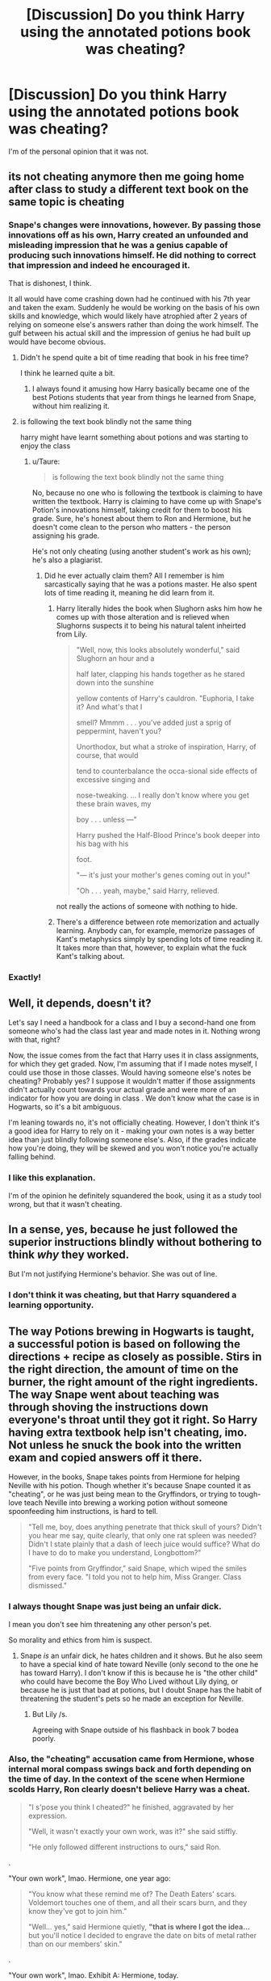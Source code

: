 #+TITLE: [Discussion] Do you think Harry using the annotated potions book was cheating?

* [Discussion] Do you think Harry using the annotated potions book was cheating?
:PROPERTIES:
:Score: 28
:DateUnix: 1566361321.0
:DateShort: 2019-Aug-21
:FlairText: Discussion
:END:
I'm of the personal opinion that it was not.


** its not cheating anymore then me going home after class to study a different text book on the same topic is cheating
:PROPERTIES:
:Author: CommanderL3
:Score: 54
:DateUnix: 1566364081.0
:DateShort: 2019-Aug-21
:END:

*** Snape's changes were innovations, however. By passing those innovations off as his own, Harry created an unfounded and misleading impression that he was a genius capable of producing such innovations himself. He did nothing to correct that impression and indeed he encouraged it.

That is dishonest, I think.

It all would have come crashing down had he continued with his 7th year and taken the exam. Suddenly he would be working on the basis of his own skills and knowledge, which would likely have atrophied after 2 years of relying on someone else's answers rather than doing the work himself. The gulf between his actual skill and the impression of genius he had built up would have become obvious.
:PROPERTIES:
:Author: Taure
:Score: 26
:DateUnix: 1566376144.0
:DateShort: 2019-Aug-21
:END:

**** Didn't he spend quite a bit of time reading that book in his free time?

I think he learned quite a bit.
:PROPERTIES:
:Author: Krofn_In_The_House
:Score: 15
:DateUnix: 1566391167.0
:DateShort: 2019-Aug-21
:END:

***** I always found it amusing how Harry basically became one of the best Potions students that year from things he learned from Snape, without him realizing it.
:PROPERTIES:
:Author: Fredrik1994
:Score: 3
:DateUnix: 1566496308.0
:DateShort: 2019-Aug-22
:END:


**** is following the text book blindly not the same thing

harry might have learnt something about potions and was starting to enjoy the class
:PROPERTIES:
:Author: CommanderL3
:Score: 24
:DateUnix: 1566376497.0
:DateShort: 2019-Aug-21
:END:

***** u/Taure:
#+begin_quote
  is following the text book blindly not the same thing
#+end_quote

No, because no one who is following the textbook is claiming to have written the textbook. Harry is claiming to have come up with Snape's Potion's innovations himself, taking credit for them to boost his grade. Sure, he's honest about them to Ron and Hermione, but he doesn't come clean to the person who matters - the person assigning his grade.

He's not only cheating (using another student's work as his own); he's also a plagiarist.
:PROPERTIES:
:Author: Taure
:Score: 9
:DateUnix: 1566391639.0
:DateShort: 2019-Aug-21
:END:

****** Did he ever actually claim them? All I remember is him sarcastically saying that he was a potions master. He also spent lots of time reading it, meaning he did learn from it.
:PROPERTIES:
:Author: xxshrekingxx
:Score: 10
:DateUnix: 1566394254.0
:DateShort: 2019-Aug-21
:END:

******* Harry literally hides the book when Slughorn asks him how he comes up with those alteration and is relieved when Slughorns suspects it to being his natural talent inheirted from Lily.

#+begin_quote
  "Well, now, this looks absolutely wonderful," said Slughorn an hour and a

  half later, clapping his hands together as he stared down into the sunshine

  yellow contents of Harry's cauldron. "Euphoria, I take it? And what's that I

  smell? Mmmm . . . you've added just a sprig of peppermint, haven't you?

  Unorthodox, but what a stroke of inspiration, Harry, of course, that would

  tend to counterbalance the occa-sional side effects of excessive singing and

  nose-tweaking. ... I really don't know where you get these brain waves, my

  boy . . . unless ---"

  Harry pushed the Half-Blood Prince's book deeper into his bag with his

  foot.

  "--- it's just your mother's genes coming out in you!"

  "Oh . . . yeah, maybe," said Harry, relieved.
#+end_quote

not really the actions of someone with nothing to hide.
:PROPERTIES:
:Author: aAlouda
:Score: 13
:DateUnix: 1566396980.0
:DateShort: 2019-Aug-21
:END:


******* There's a difference between rote memorization and actually learning. Anybody can, for example, memorize passages of Kant's metaphysics simply by spending lots of time reading it. It takes more than that, however, to explain what the fuck Kant's talking about.
:PROPERTIES:
:Author: radiofreiengels
:Score: 3
:DateUnix: 1566397257.0
:DateShort: 2019-Aug-21
:END:


*** Exactly!
:PROPERTIES:
:Score: 5
:DateUnix: 1566364374.0
:DateShort: 2019-Aug-21
:END:


** Well, it depends, doesn't it?

Let's say I need a handbook for a class and I buy a second-hand one from someone who's had the class last year and made notes in it. Nothing wrong with that, right?

Now, the issue comes from the fact that Harry uses it in class assignments, for which they get graded. Now, I'm assuming that if I made notes myself, I could use those in those classes. Would having someone else's notes be cheating? Probably yes? I suppose it wouldn't matter if those assignments didn't actually count towards your actual grade and were more of an indicator for how you are doing in class . We don't know what the case is in Hogwarts, so it's a bit ambiguous.

I'm leaning towards no, it's not officially cheating. However, I don't think it's a good idea for Harry to rely on it - making your own notes is a way better idea than just blindly following someone else's. Also, if the grades indicate how you're doing, they will be skewed and you won't notice you're actually falling behind.
:PROPERTIES:
:Author: Kharchos
:Score: 13
:DateUnix: 1566375729.0
:DateShort: 2019-Aug-21
:END:

*** I like this explanation.

I'm of the opinion he definitely squandered the book, using it as a study tool wrong, but that it wasn't cheating.
:PROPERTIES:
:Score: 1
:DateUnix: 1566389314.0
:DateShort: 2019-Aug-21
:END:


** In a sense, yes, because he just followed the superior instructions blindly without bothering to think /why/ they worked.

But I'm not justifying Hermione's behavior. She was out of line.
:PROPERTIES:
:Author: deirox
:Score: 4
:DateUnix: 1566382161.0
:DateShort: 2019-Aug-21
:END:

*** I don't think it was cheating, but that Harry squandered a learning opportunity.
:PROPERTIES:
:Score: 2
:DateUnix: 1566389440.0
:DateShort: 2019-Aug-21
:END:


** The way Potions brewing in Hogwarts is taught, a successful potion is based on following the directions + recipe as closely as possible. Stirs in the right direction, the amount of time on the burner, the right amount of the right ingredients. The way Snape went about teaching was through shoving the instructions down everyone's throat until they got it right. So Harry having extra textbook help isn't cheating, imo. Not unless he snuck the book into the written exam and copied answers off it there.

However, in the books, Snape takes points from Hermione for helping Neville with his potion. Though whether it's because Snape counted it as "cheating", or he was just being mean to the Gryffindors, or trying to tough-love teach Neville into brewing a working potion without someone spoonfeeding him instructions, is hard to tell.

#+begin_quote
  "Tell me, boy, does anything penetrate that thick skull of yours? Didn't you hear me say, quite clearly, that only one rat spleen was needed? Didn't I state plainly that a dash of leech juice would suffice? What do I have to do to make you understand, Longbottom?"

  "Five points from Gryffindor," said Snape, which wiped the smiles from every face. "I told you not to help him, Miss Granger. Class dismissed."
#+end_quote
:PROPERTIES:
:Author: 4ecks
:Score: 8
:DateUnix: 1566362864.0
:DateShort: 2019-Aug-21
:END:

*** I always thought Snape was just being an unfair dick.

I mean you don't see him threatening any other person's pet.

So morality and ethics from him is suspect.
:PROPERTIES:
:Score: 6
:DateUnix: 1566364068.0
:DateShort: 2019-Aug-21
:END:

**** Snape /is/ an unfair dick, he hates children and it shows. But he also seem to have a special kind of hate toward Neville (only second to the one he has toward Harry). I don't know if this is because he is "the other child" who could have become the Boy Who Lived without Lily dying, or because he is just that bad at potions, but I doubt Snape has the habit of threatening the student's pets so he made an exception for Neville.
:PROPERTIES:
:Author: PlusMortgage
:Score: 11
:DateUnix: 1566364934.0
:DateShort: 2019-Aug-21
:END:

***** But Lily /s.

Agreeing with Snape outside of his flashback in book 7 bodea poorly.
:PROPERTIES:
:Score: 3
:DateUnix: 1566365053.0
:DateShort: 2019-Aug-21
:END:


*** Also, the "cheating" accusation came from Hermione, whose internal moral compass swings back and forth depending on the time of day. In the context of the scene when Hermione scolds Harry, Ron clearly doesn't believe Harry was a cheat.

#+begin_quote
  "I s'pose you think I cheated?" he finished, aggravated by her expression.

  "Well, it wasn't exactly your own work, was it?" she said stiffly.

  "He only followed different instructions to ours," said Ron.
#+end_quote

.

"Your own work", lmao. Hermione, one year ago:

#+begin_quote
  "You know what these remind me of? The Death Eaters' scars. Voldemort touches one of them, and all their scars burn, and they know they've got to join him."

  "Well... yes," said Hermione quietly, *"that is where I got the idea...* but you'll notice I decided to engrave the date on bits of metal rather than on our members' skin."
#+end_quote

.

"Your own work", lmao. Exhibit A: Hermione, today.

#+begin_quote
  "Should've used Muffliato, Harry."

  "No, we shouldn't!" said Hermione at once, looking, as she always did, intensely cross at the thought of the Half-Blood Prince and his spells.
#+end_quote

.

Exhibit B: Hermione, tomorrow.

#+begin_quote
  "Muffliato," she whispered, waving her wand in the direction of the stairs.

  "Thought you didn't approve of that spell?" said Ron.

  "Times change," said Hermione. "Now, show us that Deluminator."
#+end_quote
:PROPERTIES:
:Author: 4ecks
:Score: 15
:DateUnix: 1566363558.0
:DateShort: 2019-Aug-21
:END:

**** This was just oddly satisfying to read.

I'm actually going to write a one-shot where she reports him for cheating... So he pretty much reports every unethical thing she's done in turn.
:PROPERTIES:
:Score: 12
:DateUnix: 1566364169.0
:DateShort: 2019-Aug-21
:END:

***** If you write it, post a thread!

Though if Harry actually did point out all of Hermione's hypocrisies, an in-character Hermione would run away crying, because she has a bad track record with confrontations under stress. (The troll and Devil's Snare in year 1, various arguments with Ron, walking into Ron and Lavender making out.) Under stress, Harry snarks back and makes impulsive decisions, while Hermione freezes and panics.

In the books, Hermione's crying and running away has the strange effect of making her sympathetic to the readers, even though she's the one who has made mistakes and, since she runs away, never actually acknowledges these mistakes and apologizes for them. So a Harry who tries to call Hermione out would look like the bad guy in the situation.
:PROPERTIES:
:Author: 4ecks
:Score: 9
:DateUnix: 1566364711.0
:DateShort: 2019-Aug-21
:END:

****** Re running away crying: it's emotional manipulation to make you feel bad for calling her out so that you'll feel like you did something wrong and apologize.
:PROPERTIES:
:Author: jeffala
:Score: 10
:DateUnix: 1566387556.0
:DateShort: 2019-Aug-21
:END:


****** I'll write it in an office with a locked door and a third-party teacher for humor.

YES! I'm glad I'm not the only person to notice Hermione sucks with personal confrontations. I blame the movies.

Look at the beginning of order of the phoenix. She's distraught when Harry is rightfully angry at her.
:PROPERTIES:
:Score: 6
:DateUnix: 1566364817.0
:DateShort: 2019-Aug-21
:END:


****** she says ron has the emotional range of a teaspoon

but look at her involving any pet that is not her own, she didnt care about rons and made lavandar cry
:PROPERTIES:
:Author: CommanderL3
:Score: 3
:DateUnix: 1566425662.0
:DateShort: 2019-Aug-22
:END:


***** I'm looking forward to reading it!
:PROPERTIES:
:Author: 1-1-19MemeBrigade
:Score: 3
:DateUnix: 1566364282.0
:DateShort: 2019-Aug-21
:END:

****** I'll write it this weekend.

I also have the whole Krum/Hermione issue to write about as well.
:PROPERTIES:
:Score: 3
:DateUnix: 1566364354.0
:DateShort: 2019-Aug-21
:END:

******* You are now our chosen one.
:PROPERTIES:
:Author: Mestrehunter
:Score: 5
:DateUnix: 1566388309.0
:DateShort: 2019-Aug-21
:END:


******* Hermione's fans might come after you so watch out!
:PROPERTIES:
:Author: Amata69
:Score: 4
:DateUnix: 1566395154.0
:DateShort: 2019-Aug-21
:END:

******** Eh. I'm not bashing so much as trying to make people think.
:PROPERTIES:
:Score: 3
:DateUnix: 1566397794.0
:DateShort: 2019-Aug-21
:END:

********* Rgh y u maek me fink hermione perfect basher /s
:PROPERTIES:
:Author: kenneth1221
:Score: 3
:DateUnix: 1566402289.0
:DateShort: 2019-Aug-21
:END:


**** Hermione being a hypocrite? What else is new?
:PROPERTIES:
:Author: YOB1997
:Score: 7
:DateUnix: 1566391993.0
:DateShort: 2019-Aug-21
:END:


**** Thanks for this moment of fiendish delight for me. It also seems like,'others aren't allowed to do it, but once I decide it's the right thing to do, it becomes the right thing to do'. I can't believe it had taken me several discussion threads to notice what she is like.
:PROPERTIES:
:Author: Amata69
:Score: 6
:DateUnix: 1566395048.0
:DateShort: 2019-Aug-21
:END:


**** The coins weren't being turned into the teacher for a grade, so that's not really the same thing.
:PROPERTIES:
:Author: corwinicewolf
:Score: 1
:DateUnix: 1566518536.0
:DateShort: 2019-Aug-23
:END:


** If the purpose of potions class was to supply the school with potions then use of the book would be fine. You'd just be brewing potions using different instructions.

But the purpose of potions class is not to brew potions. The potions they practice are thrown away. The purpose of potions class is to /learn/, so that you can brew any potion. You're supposed to be developing your skills.

Harry didn't learn anything, yet made it appear that he had. That is fundamentally dishonest so yes I would say cheating. If he had actually used the book to learn e.g. by investigating the changes and understanding why they were made, that would have been different. But he just used it to appear better than he actually was.

All of which we see when it came to do antidotes and Harry didn't have a clue what he was doing... reinforced when Harry couldn't help Ron after the love potion.
:PROPERTIES:
:Author: Taure
:Score: 22
:DateUnix: 1566366701.0
:DateShort: 2019-Aug-21
:END:

*** Ehh, your point about the aim of the is flawed due to the nature of how potions is shown to be taught both under Snape and Slughorn. They never learn the correlation/causation of different ingredients on the potion. The class has always been how best you can follow the recipe. You can't honestly say that any subject in the real world could be connected to potions without your points falling apart.

Memorizing better recipes would have the same moral connotations as have notes in the margins according to your view. If the ability to make any potion was to be tested then making a potion while looking at instructions would not be the way to do that.

Edit: I didn't say this before but yes the hw and theory lectures if present would account for understand the effect of ingredients on potions; however, that point is moot considering we are talking about the lab and he was using better instructions for a lab.
:PROPERTIES:
:Author: AceTriton
:Score: 25
:DateUnix: 1566367827.0
:DateShort: 2019-Aug-21
:END:

**** While most of the class time that we see is spent on brewing potions, we also see that they also get lengthy homework essays that delve into more than just following recipes. I think it's reasonable to assume that the class as a whole is a mix of theory and practicals, with the students required to understand more of the theory in later years
:PROPERTIES:
:Author: Tsorovar
:Score: 19
:DateUnix: 1566369168.0
:DateShort: 2019-Aug-21
:END:

***** The issue is that they're told to this for homework, and we're told that they do this as readers, but we don't actually know what Moonstone /does/ in potions. In the actual potions class, all we see, over and over, is Snape yelling at kids for not following the instructions he gives them, telling them they did it wrong without telling them /why/ this ingredient reacts in a certain way. The way JKR structures the school year, anything not related to the main mystery is hurried over and falls under the "Tell instead of Show" school of writing no-no's.

#+begin_quote
  "Those of you who have managed to read the instructions, fill one flagon with a sample of your potion, label it clearly with your name and bring it up to my desk for testing," said Snape. "Homework: twelve inches of parchment on the properties of moonstone and its uses in potion-making, to be handed in on Thursday."

  "Shall we do Snape's stuff first?" said Ron, dipping his quill into his ink. "'The properties... of moonstone... and its uses... in potion-making...”‘ he muttered, writing the words across the top of his parchment as he spoke them.

  "There." He underlined the title, then looked up expectantly at Hermione. "So, what are the properties of moonstone and its uses in potion-making?"
#+end_quote

.

We never find out what moonstone actually does. As a result, it feels like the narrative treats it as unimportant, compared to the importance of following the instructions, where we are shown clear consequences when the instructions aren't followed. Stuff blowing up, Neville being berated, cauldrons melting, etc.
:PROPERTIES:
:Author: 4ecks
:Score: 14
:DateUnix: 1566370538.0
:DateShort: 2019-Aug-21
:END:

****** You could make the same argument for spells with respect to wand motion and incantation, in that the classes generally focus on those. And yet its clear (and explicitly stated) that there's a lot more to being able to cast spells successfully than getting the wand motion and incantation right.

One mustn't confuse the way magic works with the narrative focus. The former is a matter of the totality of the textual evidence. The latter is a matter of plot convenience.
:PROPERTIES:
:Author: Taure
:Score: 10
:DateUnix: 1566372315.0
:DateShort: 2019-Aug-21
:END:


**** We see, what, 5 Potions classes in canon? Certainly not more than 10.

As with all magic, we don't see the vast majority of it. Harry knows a lot more magic than we the reader know. So I'm not sure we can say anything like "Most Potions classes go like X."

We know from homework assignments that Potions does involve having to know about how the ingredients work, and there's nothing to say that they don't have theory classes as well as homework.
:PROPERTIES:
:Author: Taure
:Score: 8
:DateUnix: 1566372169.0
:DateShort: 2019-Aug-21
:END:


**** u/Ash_Lestrange:
#+begin_quote
  They never learn the correlation/causation of different ingredients on the potion
#+end_quote

I have no dog in this fight, but I think they do byway of what they're assigned for homework. Like I think they had to do this with either moonstone or boomslang skin.
:PROPERTIES:
:Author: Ash_Lestrange
:Score: 1
:DateUnix: 1566369361.0
:DateShort: 2019-Aug-21
:END:


*** I disagree. What you've stated is that canon Harry squandered the opportunity the book gave him. I agree with that statement.

Potions is a mix of steady hands and technical knowledge in canon. Harry had one, and the book provided the other. No one had recipes memorized, and they each used their own copies.

All the book did was improve his brewing ability. Likening it to an annotated lab manual with tips on how to perform a procedure more effectively. You don't need to understand the procedure to perform it.

So, no, it's not cheating.
:PROPERTIES:
:Score: 14
:DateUnix: 1566368089.0
:DateShort: 2019-Aug-21
:END:

**** u/Taure:
#+begin_quote
  All the book did was improve his brewing ability.
#+end_quote

Except it didn't. That's my point: Harry gained no skills from the book. So long as he brewed the potions in that specific book he would excel, but if you asked him to brew /any other potion/ he would flounder.

If anything, the book likely harmed his potions ability, because he relied on it entirely rather than engaging with the material. If he had progressed to take his NEWT exam he probably would have failed it - no book to help him there, and suddenly he'd be having to use his own skills and knowledge.
:PROPERTIES:
:Author: Taure
:Score: 9
:DateUnix: 1566371981.0
:DateShort: 2019-Aug-21
:END:

***** Fair enough. I still view that as squandering an opportunity rather than cheating.
:PROPERTIES:
:Score: 7
:DateUnix: 1566388995.0
:DateShort: 2019-Aug-21
:END:

****** I think the biggest clue is the fact that Harry deliberately concealed the source of his knowledge from his teacher, and felt panic when he thought that source would be discovered.

Ask yourself: what would have happened if Harry had told Slughorn that he was getting his modifications from a book rather than thinking of them himself? Would Slughorn still rate Harry's work so highly?

Clearly he wouldn't. Slughorn is rating Harry highly because he thinks that the Potions Harry brews are the product of his own skill. If he knew that Harry was copying someone else's ideas, Harry would not get the credit for them.

Harry is keenly aware of this, which is why he conceals the book from Slughorn. Even when Ron is under the influence of a love potion, Harry perpetuates the lie rather than admit that he doesn't know how to brew an antidote.

So Harry is using dishonest means, in full knowledge that it is dishonest, to pass another person's work off as his own in order to achieve better academic results than he would have been capable of achieving on his own. That, surely, is the definition of cheating.
:PROPERTIES:
:Author: Taure
:Score: 4
:DateUnix: 1566389420.0
:DateShort: 2019-Aug-21
:END:

******* Would that make someone who doesn't feel guilty not a cheater?

He had Hermione nag him about the book, although that was implied to be from jealousy.

He also was tasked to butter up Slughorn.

If I had a book that was annotated so for a chemistry lab, I'd try and figure out why equivalent of a counterclockwise stir works. Harry doesn't do that.
:PROPERTIES:
:Score: 5
:DateUnix: 1566390143.0
:DateShort: 2019-Aug-21
:END:

******** u/Taure:
#+begin_quote
  If I had a book that was annotated so for a chemistry lab, I'd try and figure out why equivalent of a counterclockwise stir works. Harry doesn't do that.
#+end_quote

I don't think that is a good analogy. Remember, we know that advanced Hogwarts students can and do add to their fields - Dumbledore, for example, was publishing articles in academic journals during his Hogwarts years. There is no tertiary education in the wizarding world... Hogwarts is a school analogue, yes, but it is also the equivalent of a university, a place where new magic is created by talented students.

By all accounts Snape was a Potions genius, and the innovations recorded in the HBP book are advances that others do not know about.

The analogy is therefore not so much an annotated chemistry lab manual giving tips on how to ace routine assignments. It's more like you're a postgraduate chemistry student and you've found someone's notes on a new way to improve the Haber Process. You don't publish them, but you do use them to impress your professor, taking credit for the ideas. Your teacher, impressed, announces you a genius and gives you a high grade.
:PROPERTIES:
:Author: Taure
:Score: 7
:DateUnix: 1566391252.0
:DateShort: 2019-Aug-21
:END:

********* I do disagree with the level your stating from the book, but I understand where you're coming from.

Except said teacher doesn't know you found an improvement to the haber process, they just think you're really good at procedure. And some of the tips were procedure improvements, like crushing the bean instead of slicing it.

I agree Harry misused the book; I just disagree it's cheating.

As an aside, I wish there were more fanfiction with publications as a side plot.
:PROPERTIES:
:Score: 8
:DateUnix: 1566391667.0
:DateShort: 2019-Aug-21
:END:

********** u/chiruochiba:
#+begin_quote
  As an aside, I wish there were more fanfiction with publications as a side plot.
#+end_quote

I've read a few fics that dived into that a bit. I always enjoy that aspect of worldbuilding, exploring what academia might be like beyond just Hogwarts.
:PROPERTIES:
:Author: chiruochiba
:Score: 1
:DateUnix: 1566402237.0
:DateShort: 2019-Aug-21
:END:

*********** I always enjoy interesting takes on the topic.

Like the traditional journey Dumbledore and Diggle were going to take being used to explore magic.

Apprentices like old times or something of the sort.
:PROPERTIES:
:Score: 2
:DateUnix: 1566403481.0
:DateShort: 2019-Aug-21
:END:


** Harry learned that it's even possible to modify the exact directions from that book. He should have come clean with Slughorn and asked to copy the book for the whole class as soon as he was sure. It's shitty that he didn't share but failing to use the superior potions instructions would have been absurd.
:PROPERTIES:
:Author: IrvingMintumble
:Score: 7
:DateUnix: 1566369885.0
:DateShort: 2019-Aug-21
:END:

*** He did try to share, at least with Ron and Hermione.
:PROPERTIES:
:Author: Ash_Lestrange
:Score: 10
:DateUnix: 1566370105.0
:DateShort: 2019-Aug-21
:END:


*** He's not under any obligation to do so.

Canon Harry squandered the opportunity the book gave him though.
:PROPERTIES:
:Score: 6
:DateUnix: 1566389094.0
:DateShort: 2019-Aug-21
:END:

**** One of many reasons I try to find fics that start before 6th year or are completely AU
:PROPERTIES:
:Author: IrvingMintumble
:Score: 1
:DateUnix: 1566428803.0
:DateShort: 2019-Aug-22
:END:

***** I quite enjoy AU fics myself, as it is new material.
:PROPERTIES:
:Score: 2
:DateUnix: 1566432504.0
:DateShort: 2019-Aug-22
:END:


** Depends on how the class was done in previous years and the 6th year.\\
Some fics have it that while they have the books with recipes, Snape gives them instructions on the board anyway. Now why would that happen? Most common explanation is that there is a discrepancy between the book and the board - either the books are wonky or simply the board instructions are improved versions of he potion that give you a bit more leeway in terms of how precise you need to be.

Now, if that's the case, then it's obvious that one should have his own book, and add notes based on what's shown on the board. 5 years of that, and when you don't get the board of instructions in the 6th year, but get the book, and then screw up the brewing, it should give you some indication what you're supposed to do - either ask the professor for help, or figure it out on your own based on 5 years of experience in brewing and learning about properties of potions. If that's the case, then Harry was cheating - he didn't put up the required work and simply mooched off of someone elses anwsers/preparation.

IMO we could compare Potions in NEWT level to advanced chemistry classes - you get some instructions about what you need to get, but at this point you really should have enough knowledge to figure out that the textbook is wrong (either deliberately or not) or know how to do some things by yourself simply from knowing the general rules of how this stuff works on a basic level.
:PROPERTIES:
:Author: Von_Usedom
:Score: 3
:DateUnix: 1566379954.0
:DateShort: 2019-Aug-21
:END:

*** The potions annotations all had to do with brewing instructions.

It's a equivalent of a lab handbook.
:PROPERTIES:
:Score: 2
:DateUnix: 1566389389.0
:DateShort: 2019-Aug-21
:END:


** No.

But I always thought that Hermione's biggest problem with using the book was that Harry was just blindly following the instructions without understanding how this alternative way works.

That being said this part of the series showed some of the most irrational behaviour by Hermione that I cant explain at all. Her entire attitude in book 6 was very OOC to me. I always point to her behaviour in this book as a great hook for anyone that wants to write a love/loyalty potion Hermione story since it requires basically no alterations to canon till that point
:PROPERTIES:
:Author: MartDiamond
:Score: 3
:DateUnix: 1566387842.0
:DateShort: 2019-Aug-21
:END:


** It's not cheating in the scholastic sense, but it /is/ fraud. If he were to publicize the recipes/tips, then that would be theft of intellectual property.
:PROPERTIES:
:Author: ForwardDiscussion
:Score: 3
:DateUnix: 1566399281.0
:DateShort: 2019-Aug-21
:END:

*** If he were to publicize them, I agree.

Purely from the scholastic sense it's not, but I appreciate the other angle.
:PROPERTIES:
:Score: 2
:DateUnix: 1566403103.0
:DateShort: 2019-Aug-21
:END:


** I mean no that would be like getting a used text book with notes in it to help you study considered cheating . Its not like hes bringing it into an exam. Its not much different than a friend being like hey this might help in chem lab or just getting any information to help you outside of assigned class materials.

But it is kinda bullshit that 2 decades ago a student came up with a better way but the books written by supposedly more educated people hadnt done anything to update the material. Hell not even the actual potions master was like hey lemme write a letter to the editor or something cuz shit I came up with in highschool is more competent in this book .
:PROPERTIES:
:Author: literaltrashgoblin
:Score: 2
:DateUnix: 1566435693.0
:DateShort: 2019-Aug-22
:END:

*** I appreciate the reply.
:PROPERTIES:
:Score: 2
:DateUnix: 1566436234.0
:DateShort: 2019-Aug-22
:END:


** No. It's just as if he's using a better Potions textbook. I find Hermione's reaction to the ordeal rather weird -- wouldn't she be all over that book wanting to learn better brewing methods? I get her reluctance with unknown spells, but her disdain for a book that gives better brewing methods never made much sense to me.
:PROPERTIES:
:Author: Fredrik1994
:Score: 2
:DateUnix: 1566496232.0
:DateShort: 2019-Aug-22
:END:


** Objectively yes. In the same way that if you're playing a multiplayer game with a supergun that nobody else has or can get access to, that is cheating.
:PROPERTIES:
:Author: Slightly_Too_Heavy
:Score: 3
:DateUnix: 1566368356.0
:DateShort: 2019-Aug-21
:END:

*** It's not an MMO, it's real life. Its more like looking up extra videos on youtube in your subject than anything else.
:PROPERTIES:
:Author: IrvingMintumble
:Score: 8
:DateUnix: 1566369954.0
:DateShort: 2019-Aug-21
:END:

**** Except literally nobody else can access them.
:PROPERTIES:
:Author: Slightly_Too_Heavy
:Score: 1
:DateUnix: 1566371412.0
:DateShort: 2019-Aug-21
:END:


*** You are making the assumption that nobody else can get access to the same notes. I doubt that there a fifth/sixth year Snape is smart enough to change potion instructions in crucial ways that have not already been discovered in other areas. Also they are using aleast 20 year old books which doesn't really do anything to support the point that others could not get access to better material.

Also it would be like saying studying from a better textbook or medium is cheating. Or that giving your notes to someone in the class below yours your notes.
:PROPERTIES:
:Author: AceTriton
:Score: 11
:DateUnix: 1566370202.0
:DateShort: 2019-Aug-21
:END:


*** Really it's closer to if you access to someone's mapped list of hidden weapons.

The potions book is literally is a strategy guide.
:PROPERTIES:
:Score: 8
:DateUnix: 1566369738.0
:DateShort: 2019-Aug-21
:END:


** Not at all. Those potion books were distributed among his classmates just like used textbooks in elementary, middle, and high school. When using used textbooks its not unusual to find old scribbles from some past student. As long as the book is still usable and not too beat up then the teachers don't care and won't replace them with new books. It's not Harry's fault that the teacher and by extension the school couldn't be bothered to spend money on new textbooks that are clean or put some spell on the book so that it at least looks new with no notes. Is it unfair that the other students didn't have a book with great and helpful notes from a past potion prodigy? Yes. Absolutely. I'd certainly be jealous. But its not Harry's fault that he got that certain book. He never intended to get a basic cheat sheet book, but that's how things turned out.
:PROPERTIES:
:Author: Myflame_shinesbright
:Score: 1
:DateUnix: 1567516377.0
:DateShort: 2019-Sep-03
:END:
